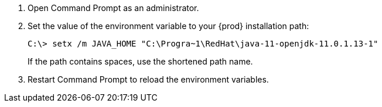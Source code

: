 . Open Command Prompt as an administrator.

. Set the value of the environment variable to your {prod} installation path:
+
----
C:\> setx /m JAVA_HOME "C:\Progra~1\RedHat\java-11-openjdk-11.0.1.13-1"
----
+
If the path contains spaces, use the shortened path name.

. Restart Command Prompt to reload the environment variables.

